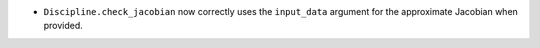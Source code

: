 - ``Discipline.check_jacobian`` now correctly uses the ``input_data`` argument for the approximate Jacobian when provided.

